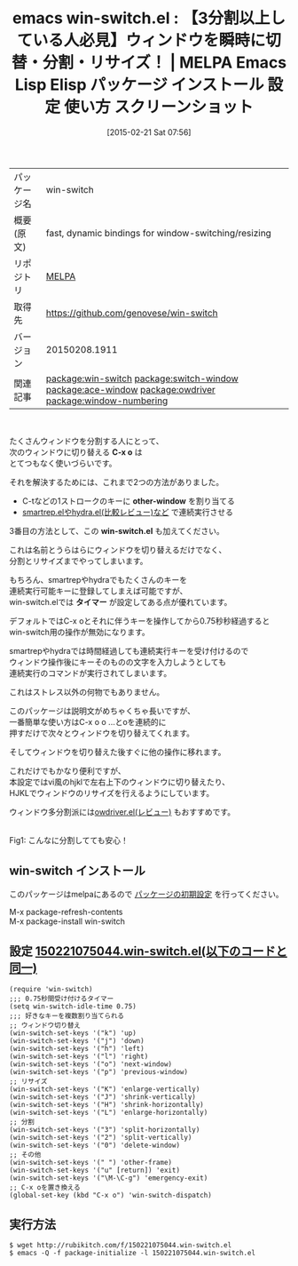 #+BLOG: rubikitch
#+POSTID: 1183
#+DATE: [2015-02-21 Sat 07:56]
#+PERMALINK: win-switch
#+OPTIONS: toc:nil num:nil todo:nil pri:nil tags:nil ^:nil \n:t -:nil
#+ISPAGE: nil
#+DESCRIPTION:
# (progn (erase-buffer)(find-file-hook--org2blog/wp-mode))
#+BLOG: rubikitch
#+CATEGORY: Emacs
#+EL_PKG_NAME: win-switch
#+EL_TAGS: emacs, %p, %p.el, emacs lisp %p, elisp %p, emacs %f %p, emacs %p 使い方, emacs %p 設定, emacs パッケージ %p, emacs %p スクリーンショット, relate:switch-window, relate:ace-window, relate:owdriver, emacs ウィンドウ 切り替え, emacs C-x o 改善, ウィンドウ切り替え, emacs C-x o 改善, ウィンドウ切り替え, , relate:window-numbering
#+EL_TITLE: Emacs Lisp Elisp パッケージ インストール 設定 使い方 スクリーンショット
#+EL_TITLE0: 【3分割以上している人必見】ウィンドウを瞬時に切替・分割・リサイズ！
#+EL_URL: 
#+begin: org2blog
#+DESCRIPTION: MELPAのEmacs Lispパッケージwin-switchの紹介
#+MYTAGS: package:win-switch, emacs 使い方, emacs コマンド, emacs, win-switch, win-switch.el, emacs lisp win-switch, elisp win-switch, emacs melpa win-switch, emacs win-switch 使い方, emacs win-switch 設定, emacs パッケージ win-switch, emacs win-switch スクリーンショット, relate:switch-window, relate:ace-window, relate:owdriver, emacs ウィンドウ 切り替え, emacs C-x o 改善, ウィンドウ切り替え, emacs C-x o 改善, ウィンドウ切り替え, , relate:window-numbering
#+TAGS: package:win-switch, emacs 使い方, emacs コマンド, emacs, win-switch, win-switch.el, emacs lisp win-switch, elisp win-switch, emacs melpa win-switch, emacs win-switch 使い方, emacs win-switch 設定, emacs パッケージ win-switch, emacs win-switch スクリーンショット, relate:switch-window, relate:ace-window, relate:owdriver, emacs ウィンドウ 切り替え, emacs C-x o 改善, ウィンドウ切り替え, emacs C-x o 改善, ウィンドウ切り替え, , relate:window-numbering, Emacs, C-x o, other-window, win-switch.el, タイマー, C-x o, other-window, win-switch.el, タイマー
#+TITLE: emacs win-switch.el : 【3分割以上している人必見】ウィンドウを瞬時に切替・分割・リサイズ！ | MELPA Emacs Lisp Elisp パッケージ インストール 設定 使い方 スクリーンショット
#+BEGIN_HTML
<table>
<tr><td>パッケージ名</td><td>win-switch</td></tr>
<tr><td>概要(原文)</td><td>fast, dynamic bindings for window-switching/resizing</td></tr>
<tr><td>リポジトリ</td><td><a href="http://melpa.org/">MELPA</a></td></tr>
<tr><td>取得先</td><td><a href="https://github.com/genovese/win-switch">https://github.com/genovese/win-switch</a></td></tr>
<tr><td>バージョン</td><td>20150208.1911</td></tr>
<tr><td>関連記事</td><td><a href="http://rubikitch.com/tag/package:win-switch/">package:win-switch</a> <a href="http://rubikitch.com/tag/package:switch-window/">package:switch-window</a> <a href="http://rubikitch.com/tag/package:ace-window/">package:ace-window</a> <a href="http://rubikitch.com/tag/package:owdriver/">package:owdriver</a> <a href="http://rubikitch.com/tag/package:window-numbering/">package:window-numbering</a></td></tr>
</table>
<br />
#+END_HTML
たくさんウィンドウを分割する人にとって、
次のウィンドウに切り替える *C-x o* は
とてつもなく使いづらいです。

それを解決するためには、これまで2つの方法がありました。
- C-tなどの1ストロークのキーに *other-window* を割り当てる
- [[http://rubikitch.com/2015/01/25/hydra/][smartrep.elやhydra.el(比較レビュー)など]] で連続実行させる

3番目の方法として、この *win-switch.el* も加えてください。

これは名前とうらはらにウィンドウを切り替えるだけでなく、
分割とリサイズまでやってしまいます。

もちろん、smartrepやhydraでもたくさんのキーを
連続実行可能キーに登録してしまえば可能ですが、
win-switch.elでは *タイマー* が設定してある点が優れています。

デフォルトではC-x oとそれに伴うキーを操作してから0.75秒秒経過すると
win-switch用の操作が無効になります。

smartrepやhydraでは時間経過しても連続実行キーを受け付けるので
ウィンドウ操作後にキーそのものの文字を入力しようとしても
連続実行のコマンドが実行されてしまいます。

これはストレス以外の何物でもありません。

このパッケージは説明文がめちゃくちゃ長いですが、
一番簡単な使い方はC-x o o ...とoを連続的に
押すだけで次々とウィンドウを切り替えてくれます。

そしてウィンドウを切り替えた後すぐに他の操作に移れます。

これだけでもかなり便利ですが、
本設定ではvi風のhjklで左右上下のウィンドウに切り替えたり、
HJKLでウィンドウのリサイズを行えるようにしています。

ウィンドウ多分割派には[[http://rubikitch.com/2014/09/11/owdriver/][owdriver.el(レビュー)]] もおすすめです。

# (progn (forward-line 1)(shell-command "screenshot-time.rb org_template" t))
[[file:/r/sync/screenshots/20150221083126.png]]
Fig1: こんなに分割してても安心！
** win-switch インストール
このパッケージはmelpaにあるので [[http://rubikitch.com/package-initialize][パッケージの初期設定]] を行ってください。

M-x package-refresh-contents
M-x package-install win-switch


#+end:
** 概要                                                             :noexport:
たくさんウィンドウを分割する人にとって、
次のウィンドウに切り替える *C-x o* は
とてつもなく使いづらいです。

それを解決するためには、これまで2つの方法がありました。
- C-tなどの1ストロークのキーに *other-window* を割り当てる
- [[http://rubikitch.com/2015/01/25/hydra/][smartrep.elやhydra.el(比較レビュー)など]] で連続実行させる

3番目の方法として、この *win-switch.el* も加えてください。

これは名前とうらはらにウィンドウを切り替えるだけでなく、
分割とリサイズまでやってしまいます。

もちろん、smartrepやhydraでもたくさんのキーを
連続実行可能キーに登録してしまえば可能ですが、
win-switch.elでは *タイマー* が設定してある点が優れています。

デフォルトではC-x oとそれに伴うキーを操作してから0.75秒秒経過すると
win-switch用の操作が無効になります。

smartrepやhydraでは時間経過しても連続実行キーを受け付けるので
ウィンドウ操作後にキーそのものの文字を入力しようとしても
連続実行のコマンドが実行されてしまいます。

これはストレス以外の何物でもありません。

このパッケージは説明文がめちゃくちゃ長いですが、
一番簡単な使い方はC-x o o ...とoを連続的に
押すだけで次々とウィンドウを切り替えてくれます。

そしてウィンドウを切り替えた後すぐに他の操作に移れます。

これだけでもかなり便利ですが、
本設定ではvi風のhjklで左右上下のウィンドウに切り替えたり、
HJKLでウィンドウのリサイズを行えるようにしています。

ウィンドウ多分割派には[[http://rubikitch.com/2014/09/11/owdriver/][owdriver.el(レビュー)]] もおすすめです。

# (progn (forward-line 1)(shell-command "screenshot-time.rb org_template" t))
[[file:/r/sync/screenshots/20150221083126.png]]
Fig1: こんなに分割してても安心！

** 設定 [[http://rubikitch.com/f/150221075044.win-switch.el][150221075044.win-switch.el(以下のコードと同一)]]
#+BEGIN: include :file "/r/sync/junk/150221/150221075044.win-switch.el"
#+BEGIN_SRC fundamental
(require 'win-switch)
;;; 0.75秒間受け付けるタイマー
(setq win-switch-idle-time 0.75)
;;; 好きなキーを複数割り当てられる
;; ウィンドウ切り替え
(win-switch-set-keys '("k") 'up)
(win-switch-set-keys '("j") 'down)
(win-switch-set-keys '("h") 'left)
(win-switch-set-keys '("l") 'right)
(win-switch-set-keys '("o") 'next-window)
(win-switch-set-keys '("p") 'previous-window)
;; リサイズ
(win-switch-set-keys '("K") 'enlarge-vertically)
(win-switch-set-keys '("J") 'shrink-vertically)
(win-switch-set-keys '("H") 'shrink-horizontally)
(win-switch-set-keys '("L") 'enlarge-horizontally)
;; 分割
(win-switch-set-keys '("3") 'split-horizontally)
(win-switch-set-keys '("2") 'split-vertically)
(win-switch-set-keys '("0") 'delete-window)
;; その他
(win-switch-set-keys '(" ") 'other-frame)
(win-switch-set-keys '("u" [return]) 'exit)
(win-switch-set-keys '("\M-\C-g") 'emergency-exit)
;; C-x oを置き換える
(global-set-key (kbd "C-x o") 'win-switch-dispatch)
#+END_SRC

#+END:

** 実行方法
#+BEGIN_EXAMPLE
$ wget http://rubikitch.com/f/150221075044.win-switch.el
$ emacs -Q -f package-initialize -l 150221075044.win-switch.el
#+END_EXAMPLE

# /r/sync/screenshots/20150221083126.png http://rubikitch.com/wp-content/uploads/2015/02/wpid-20150221083126.png
